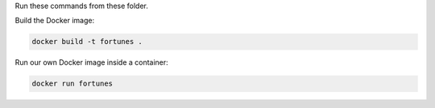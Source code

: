 Run these commands from these folder.

Build the Docker image:

.. code:: bash

   docker build -t fortunes .


Run our own Docker image inside a container:

.. code:: bash

   docker run fortunes
